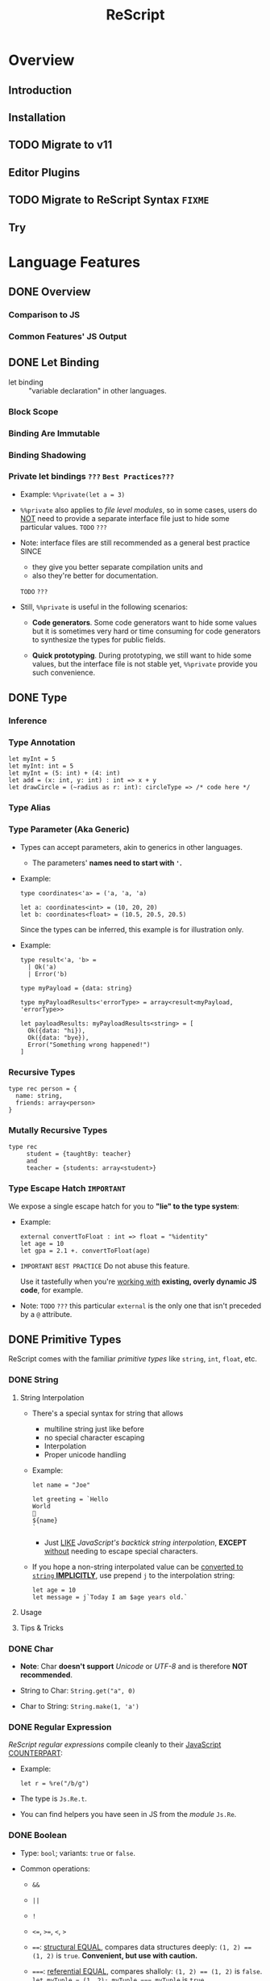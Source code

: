 #+TITLE: ReScript
#+VERSION: v9.1 - v11.0 TODO
#+STARTUP: overview
#+STARTUP: entitiespretty

* Overview
** Introduction
** Installation
** TODO Migrate to v11
** Editor Plugins
** TODO Migrate to ReScript Syntax =FIXME=
   # Migrate from BuckleScript/Reason

** Try

* Language Features
** DONE Overview
   CLOSED: [2022-11-05 Sat 19:34]
*** Comparison to JS
*** Common Features' JS Output

** DONE Let Binding
   CLOSED: [2022-11-05 Sat 19:43]
   - let binding :: "variable declaration" in other languages.

*** Block Scope
*** Binding Are Immutable
*** Binding Shadowing
*** Private let bindings =???= =Best Practices???=
    - Example: ~%%private(let a = 3)~

    - ~%%private~ also applies to /file level modules/,
      so in some cases, users do _NOT_ need to provide a separate interface file
      just to hide some particular values.
      =TODO= =???=

    - Note:
      interface files are still recommended as a general best practice
      SINCE
      * they give you better separate compilation units and
      * also they're better for documentation.
      =TODO= =???=


    - Still, ~%%private~ is useful in the following scenarios:
      * *Code generators*.
        Some code generators want to hide some values but it is sometimes very
        hard or time consuming for code generators to synthesize the types for
        public fields.

      * *Quick prototyping*.
        During prototyping, we still want to hide some values, but the interface
        file is not stable yet, ~%%private~ provide you such convenience.

** DONE Type
   CLOSED: [2022-11-05 Sat 20:01]
*** Inference
*** Type Annotation
    #+begin_src rescript
      let myInt = 5
      let myInt: int = 5
      let myInt = (5: int) + (4: int)
      let add = (x: int, y: int) : int => x + y
      let drawCircle = (~radius as r: int): circleType => /* code here */
    #+end_src

*** Type Alias
*** Type Parameter (Aka Generic)
    - Types can accept parameters, akin to generics in other languages.
      * The parameters' *names need to start with ~'~.*

    - Example:
      #+begin_src rescript
        type coordinates<'a> = ('a, 'a, 'a)

        let a: coordinates<int> = (10, 20, 20)
        let b: coordinates<float> = (10.5, 20.5, 20.5)
      #+end_src
      Since the types can be inferred, this example is for illustration only.

    - Example:
      #+begin_src rescript
        type result<'a, 'b> =
          | Ok('a)
          | Error('b)

        type myPayload = {data: string}

        type myPayloadResults<'errorType> = array<result<myPayload, 'errorType>>

        let payloadResults: myPayloadResults<string> = [
          Ok({data: "hi}),
          Ok({data: "bye}),
          Error("Something wrong happened!")
        ]
      #+end_src

*** Recursive Types
    #+begin_src rescript
      type rec person = {
        name: string,
        friends: array<person>
      }
    #+end_src

*** Mutally Recursive Types
    #+begin_src rescript
      type rec
           student = {taughtBy: teacher}
           and
           teacher = {students: array<student>}
    #+end_src

*** Type Escape Hatch =IMPORTANT=
    We expose a single escape hatch for you to *"lie" to the type system*:

    - Example:
      #+begin_src rescript
        external convertToFloat : int => float = "%identity"
        let age = 10
        let gpa = 2.1 +. convertToFloat(age)
      #+end_src

    - =IMPORTANT= =BEST PRACTICE=
      Do not abuse this feature.

      Use it tastefully when you're _working with_ *existing, overly dynamic JS
      code*, for example.

    - Note: =TODO= =???=
      this particular ~external~ is the only one that isn't preceded by a ~@~ attribute.

** DONE Primitive Types
   CLOSED: [2022-11-06 Sun 17:37]
   ReScript comes with the familiar /primitive types/ like ~string~, ~int~,
   ~float~, etc.

*** DONE String
    CLOSED: [2022-11-06 Sun 16:58]
**** String Interpolation
     - There's a special syntax for string that allows
       * multiline string just like before
       * no special character escaping
       * Interpolation
       * Proper unicode handling

     - Example:
       #+begin_src
         let name = "Joe"

         let greeting = `Hello
         World
         👋
         ${name}
         `
       #+end_src
       * Just _LIKE_ /JavaScript's backtick string interpolation/,
         *EXCEPT* _without_ needing to escape special characters.

     - If you hope a non-string interpolated value can be _converted to ~string~ *IMPLICITLY*,_
       use prepend ~j~ to the interpolation string:
       #+begin_src
         let age = 10
         let message = j`Today I am $age years old.`
       #+end_src

**** Usage
**** Tips & Tricks

*** DONE Char
    CLOSED: [2022-11-06 Sun 17:01]
    - *Note*:
      Char *doesn't support* /Unicode/ or /UTF-8/ and is therefore *NOT recommended*.

    - String to Char: ~String.get("a", 0)~

    - Char to String: ~String.make(1, 'a')~

*** DONE Regular Expression
    CLOSED: [2022-11-06 Sun 17:15]
    /ReScript regular expressions/ compile cleanly to their _JavaScript COUNTERPART_:

    - Example:
      #+begin_src
        let r = %re("/b/g")
      #+end_src

    - The type is ~Js.Re.t~.

    - You can find helpers you have seen in JS from the /module/ ~Js.Re~.

*** DONE Boolean
    CLOSED: [2022-11-06 Sun 17:27]
    - Type: ~bool~; variants: ~true~ or ~false~.

    - Common operations:
      * ~&&~

      * ~||~

      * ~!~

      * ~<=~, ~>=~, ~<~, ~>~

      * ~==~:
        _structural EQUAL_, compares data structures deeply: ~(1, 2) == (1, 2)~
        is ~true~. *Convenient, but use with caution.*

      * ~===~:
        _referential EQUAL_, compares shalloly: ~(1, 2) == (1, 2)~ is ~false~.
        ~let myTuple = (1, 2); myTuple === myTuple~ is ~true~.

      * ~!=~:
        _structural UNEQUAL_

      * ~!==~
      * _referential UNEQUAL_


    - ReScript's ~true~ / ~false~ compiles into a JavaScript ~true~ / ~false~.

*** DONE Integers - =IMPORTANT= =CAUTION=
    CLOSED: [2022-11-06 Sun 17:37]
    *32-bits, truncated when necessary.*

    - See ~Js.Int~ for helper functions.

    - *CAUTION*:
      Since /ReScript integers/ have a *much SMALLER range* than /JavaScript
      numbers/, data might get lost when dealing with large numbers.

      * It's much safer to bind the numbers as ~float~.

      * Be extra mindful of this
        WHEN _binding to /JavaScript Dates/ and their /epoch time/._
        =TODO= =???=

    - Properly insert underscores in the middle of /numeric literals/ can improve
      the readability.

*** DONE Floats
    CLOSED: [2022-11-06 Sun 17:32]
    - =from Jian= NOT like most of other languages.
      /Float/ requires other operators: +., -., *., /., etc.
      * Like 0.5 +. 0.6. See Js.Float for helper functions.

    - As with /integers/, you may use _underscores_ within /float literals/ to improve
      readability.

*** DONE Unit
    CLOSED: [2022-11-06 Sun 17:28]
    - The ~unit~ /type/ has a _SINGLE value_, ~()~.
      It compiles to JavaScript's ~undefined~.

    - It's a /dummy type/ used as a _placeholder_ in various places.
      =TODO= =???=

** DONE Tuple
   CLOSED: [2022-11-06 Sun 17:44]
   - JavaScript doesn't have /tuples/.

   - /Tuples/ are
     * immutable
     * ordered
     * fix-sized at creation time
     * heterogeneous

   - The form of tuple can also be used in type annottions:
     #+begin_src
       let ageAndName: (int, string) = (24, "Lil' ReScript")
     #+end_src

   - *Note*:
     there's NO tuple of size 1. You'd just use the value itself.

*** Usage
    - Use /pattern matching/ to access a specific element in a /tuple/.
      #+begin_src
        let (_, y, _) = my3dCoordinates
      #+end_src

*** Tips & Tricks
    - _Try to keep the usage of /tuple/ *LOCAL*._

    - For data structures that are _long-living_ and _passed around often_,
      prefer a /record/, which has /named fields/.

** DONE Record
   CLOSED: [2022-11-07 Mon 00:02]
   - /Records/ are like /JavaScript objects/ BUT:
     * are immutable by default
     * have fixed fields (not extensible)

*** Type Declaration
    A record needs a mandatory type declaration:
    #+begin_src
      type person = {
        age: int,
        name: string,
      }
    #+end_src

*** Creation
    - Simple example:
      #+begin_src
        let me = {
          age: 5,
          name: "Big ReScript"
        }
      #+end_src

    - Example:
      if the /type/ instead resides in another _file_ or /module/,
      #+begin_src
        // School.res
        type person = {age: int, name: string}
      #+end_src

      #+begin_src
        // Example.res

        let me: School.person = {age: 20, name: "Big ReScript"}
        /* or */
        let me2 = {School.age: 20, name: "Big ReScript"}
      #+end_src
      The first one, the one with _explicit type annotation_, is the preferred one.

*** Access
    Use the dot notation: ~let name = me.name~

*** Immutable Update
    Create new records from old records with the ~...~ /spread operator/:
    #+begin_src
      let meNextYear = {...me, age: me.age + 1}
    #+end_src

*** Mutable Update
    /Record fields/ can optionally be *mutable*, and /mutable fields/ can be
    efficiently updated in-place with ~=~:

    #+begin_src
      type person = {
        name: string,
        mutable age: int,
      }

      let baby = {name: "Baby ReScript", age: 5}
      baby.age = baby.age + 1 // `baby.age` is now 6.
    #+end_src

*** JavaScript Output
    /ReScript records/ compile to straightforward /JavaScript objects/.

*** Optional Record Fields
    /Optional record fields/ is introduced in v10, suffix the field name with ~?~:
    #+begin_src
      type person = {
        age: int,
        name?: string
      }
    #+end_src

**** Creation
     Use the ~person~ definition
     #+begin_src
       let me = {
         age: 5,
         name: "Big ReScript"
       }

       let friend = {
         age: 7
       }
     #+end_src

**** Immutable Update =FIXME= =level=
     Use the ~person~ definition
     #+begin_src
       let me = {
         age: 123,
         name: "Hello"
       }

       let withoutName = {
         ...me,
         name: "New Name"
       }
     #+end_src

     - If you want to _set_ the /field/ to an /optional value/,
       you *prefix* that value with ~?~:
       #+begin_src
         let me = {
           age: 123,
           name: "Hello"
         }

         let maybeName = Some("My Name")

         let withoutName = {
           ...me,
           name: ?maybeName
         }
       #+end_src

     - Unset an /optional field's value/ via ~?None~.

***** Pattern Matching on Optional Fields
      - When matching on the value directly, it's an option. Example:
        #+begin_src
          type person = {
            age: int,
            name?: string,
          }

          let me = {
            age: 123,
            name: "Hello",
          }

          let isRescript = switch me.name {
          | Some("ReScript") => true
          | Some(_) | None   => false
          }
        #+end_src

      - When matching on the field as part of the general record structure,
        it's treated as the underlying, non-optional value:
        #+begin_src
          let me = {
            age: 123,
            name: "Hello",
          }

          let isRescript = switch me {
          | {name: "ReScript"} => true
          | _                  => false
          }
        #+end_src

      - Check whether the field was set or not:
        #+begin_src
          let me = {
            age: 123,
            name: "Hello",
          }

          let nameWasSet = switch me {
          | {name: ?None}    => false
          | {name: ?Some(_)} => true
          }
        #+end_src

*** Tips & Tricks
**** Record Types Are Found By Field Name
     =from Jian= /Scala-like structure type/ is not supported!

     - A function will infer its parameter type, and the *closet* /record type/
       will be choosed:
       #+begin_src
         type person = {age: int, name: string}
         type monster = {age: int, hasTentacles: bool}

         let getAge = (entity) => entity.age
       #+end_src
       * ~entity~ in ~getAg~ is inferred as ~monster~, and ~getAge~ can't be applied
         on a ~person~ value -- this is a type error.

     - If you need a /Scala-like structure type/ capability, use /ReScript objects/,
       described [[https://rescript-lang.org/docs/manual/latest/object][here]].
       =TODO= =???=

**** Optional Fields in Records Can Be useful for Bindings - =REDO=

*** Design Decisions
    =RE-READ= =Find more discussion=
    =TODO= =???=

** DONE Object
   CLOSED: [2022-11-08 Tue 23:42]
   - ReScript objects are like records, *BUT*:
     * No type declaration needed.

     * Structural and more polymorphic, _UNLIKE_ /records/.

     * *Doesn't support* _updates_
       *UNLESS* _the /object/ comes from the JS side._

     * *Doesn't support* /pattern matching/.

   - Although /ReScript records/ compile to *CLEAN* /JavaScript objects/,
     /ReScript objects/ are a *BETTER* candidate for _emulating/binding_ to
     /JS objects/.

*** Type Declaration
    *Optional*, unlike for /records/.

    - Syntax:
      #+begin_src
        type person = {
          "age": int,
          "name": string
        }
      #+end_src
      This is VISUALLY SIMILAR to /record type's syntax/, with the field names
      *quoted*.

*** Creation
    #+begin_src
      let me = {
        "age": 5,
        "name": "Big ReScript"
      }
    #+end_src

    - *Note*: =IMPORTANT=
      _Unlike_ for /record/, a /object value/ does *NOT* try to find a
      *conforming* /type declaration/ with the matched field names.
      * If you really want a value match a /type declaration/, and let the /type
        checker /do more,
        you can add *EXPLICIT* /type annotation/ tells the ReScript to find a
        conforming /type declaration/.

*** Access
    #+begin_src
      let age = me["age"]
    #+end_src

*** Update
    *Disallowed unless* the /object/ is a binding that _comes from the JavaScript side._
    In that case, use ~=~:
    #+begin_src
      type student = {
        @set "age": int,
        @set "name": string,
      }

      @module("MyJSFile") external student1: student = "student1"

      student1["name"] = "Mary"
    #+end_src

*** Combine Types
    The spread syntax:
    #+begin_src
      type point2d = {
        "x": float,
        "y": float,
      }
      type point3d = {
        ...point2d,
        "z": float,
      }

      let myPoint: point3d = {
        "x": 1.0,
        "y": 2.0,
        "z": 3.0,
      }
    #+end_src

    - *NOTE*:
      This spread syntax *ONLY* works with /object types/, *NOT* /object values/!

*** Tips & Tricks
    Since /ReScript objects/ don't require /type declarations/, and since
    ReScript infers all the types for you,
    you get to _very *QUICKLY* and *EASILY* (and *DANGEROUSLY*) /bind/ to any
    JavaScript API._

    - Check the JS output tab:
      #+begin_src
        // The type of document is just some random type 'a
        // that we won't bother to specify
        @val external document: 'a = "document"

        // call a method
        document["addEventListener"]("mouseup", _event => {
          Js.log("clicked!")
        })

        // get a property
        let loc = document["location"]

        // set a property
        document["location"]["href"] = "rescript-lang.org"
      #+end_src

      #+begin_src js
        document.addEventListener("mouseup", function(_event) {
            console.log("clicked!");
        });
        var loc = document.location;
        document.location.href = "rescript-lang.org";
      #+end_src

    - The external feature and the usage of this trick are also documented in
      the [[https://rescript-lang.org/docs/manual/latest/external#tips--tricks][external]] section later.
      * It's an excellent way to start writing some ReScript code _without worrying_
        about whether /bindings/ to a particular library exists.
        =AGAIN, this is DANGEROUS, THOUGH USEFUL and FLEXIBLE=

** DONE Variant
   CLOSED: [2022-11-07 Mon 13:53]
   - Example:
     #+begin_src
       type myResponse =
         | Yes
         | No
         | PrettyMuch

       let areYouCrushingIt = Yes  // `areYouCrushingIt` is a value of type `myResponse`.
     #+end_src
     * Here ~myResponse~ is a /variant type/ with the cases ~Yes~, ~No~, and ~PrettyMuch~,
       which are called *"variant constructors"* (or *"variant tag"*).

   - *Note*:
     a /variant's constructor/ need to be capitalized.
     =FIXME= =remove =a=

*** Variant Needs an Explicit Definition
*** Constructor Arguments
    =FIXME=
    A /variant constructor/ can hold extra data separated by comma.
    #+begin_src
      type account =
        | None
        | Instagram(string)
        | Facebook(string, int)
    #+end_src

**** Labeled Variant Payloads (Inline Record)
     If a /variant/ payload has MULTIPLE fields,
     you can use a _record-like syntax_ to *label* them for better readability:
     #+begin_src
       type user =
         | Numbr(int)
         | Id({name: string, passowrd: string})

       let me = Id({name: "Joe", password: "123"})
     #+end_src

     - This is technically called an /"inline record"/, and
       *ONLY allowed* within a /variant constructor/.

     - This form is also allowed:
       #+begin_src
         type u = {name: string, password: string}
         type user =
           | Number(int)
           | Id(u)

         let me = Id({name: "Joe", password: "123"})
       #+end_src
       The output is _slightly uglier_ and *less performant* than the former.

**** Pattern Matching On Variant =TODO= =later=

*** JavaScript Output - =RE-READ=
    - A /variant value/ compiles to *3 possible JavaScript outputs* _depending on
      its /type declaration/:_
      * If the variant value is a constructor with *no payload*,
        it compiles to a number.

      * If it's a constructor *with a payload*,
        it compiles to an /object/ with the field *TAG* and the
        field *_0* for the first payload, *_1* for the second payload, etc.

      * An *EXCEPTION* to the above is a variant whose /type declaration/ contains
        only a single constructor with payload. In that case, the constructor
        compiles to an /object/ *without* the *TAG* field.

      * /Labeled variant payloads/ (the /inline record/ trick earlier) compile to an
        object with the *label names* _instead of_ _0, _1, etc. The /object/
        _might or might NOT_ have the *TAG* field as per previous rule.

    - Examples: =TODO=

*** Tips & Tricks
**** Variants Must Have Constructors
     ~type myType = int | string~ is *illegal*.

     - You'd have to give each branch a /constructor/:
       ~type myType = Int(int) | String(string)~

     - The former looks nice, but causes lots of trouble down the line.
       =TODO= =???=

**** Interop with JavaScript =TODO=
**** Variant Types Are Found By Field Name =TODO=
     Please refer to this /record/ section. /Variants/ are the same:
     a function can't accept an arbitrary constructor _shared by two DIFFERENT
     /variants/._

     =TODO=
     Again, such feature exists; it's called a /polymorphic variant/.
     We'll talk about this in the future =).

*** Design Decisions

** TODO Polymorphic Variant - =RE-Reading=
   /Polymorphic variants/ (or /poly variant/) are a _cousin_ of /variant/.
   With these differences:

   * They _start with_ a ~#~ and the /constructor name/ _does *NOT* need to be capitalized_.

   * They *don't require* an /explicit type definition/.
     The type is inferred from usage.

   * Values of different /poly variant types/ *can share* the /constructors/ they
     have *in common* (aka, /poly variants/ are _"structurally" typed_, as
     opposed to _"nominally" typed_).

   They're a convenient and useful alternative to regular /variants/,
   but *should NOT be abused*.

   =TODO= See the drawbacks at the end of this page.

*** Creation
*** Type Declaration
*** Constructor Arguments
**** Combine Types and Pattern Match

*** Structural Sharing
*** JavaScript Output
**** Bind to Functions
**** Bind to String Enums

*** Extra Constraints on Types
**** Closed ~[~
**** Lower Bound ~[>~
**** Upper Bound ~[<~

*** Coercion
*** Tips & Tricks
**** Variant vs Polymorphic Variant

** DONE Null, Undefined and Option - =IMPORTANT=
   CLOSED: [2022-11-08 Tue 14:42]
  ReScript itself does *NOT* have the notion of ~null~ or ~undefined~.

  - However,
    the *concept* of a potentially /nonexistent value/ is
    * still useful, and
    * safely exists
    in our language.

  - Use ~option~ to represent the _EXISTENCE and NONEXISTENCE of a value_:
    #+begin_src
      type option<'a> = None | Some('a)
    #+end_src

    =FIXME= ''a

  - *Note* =FIXME= =???= how -> here???
    how the ~option~ type is just a regular /variant/.

*** Example
    - *A pure ReScript program does _NOT_ have ~null~ errors.*

*** Interoperate with JavaScript ~undefined~ and ~null~
    ~let x = Some(5)~ will be compiled to JS ~var x = 5;~
    ~let x = None~ will be compiled to JS ~var x;~ (then here ~x~ has an ~undefined~ value).

**** Caveat 1
     - Scenario and Rationale: =TODO= =NOTE=

     - =FIXME= ~Caml_option.some~ -- can't see this ~Caml_option~ in any above code snippet.

     - Just remember the following rule:
       * *Never, EVER,* _pass_ a nested option value (e.g. ~Some(Some(Some(5)))~)
         _into the JS side_.

       * *Never, EVER,* _annotate_ a value _coming from JS_ AS ~option<'a>~.
         *Always give the /concrete, non-polymorphic type/.*

**** Caveat 2
     - _UNFORTUNATELY_,
       lots of times, your JavaScript value might be both null or undefined. In
       that case, you unfortunately can't type such value as e.g. option<int>,
       since our option type only checks for undefined and not null when dealing
       with a None.

     - *Solution*: More Sophisticated ~undefined~ & ~null~ interop
       =TODO= =???= =LEARN=
       To solve this, we provide access to more elaborate ~null~ and ~undefined~
       helpers through the ~Js.Nullable~ /module/.

       This somewhat works *like* an ~option~ /type/, *but is different from it*.

***** Examples
      - To create a /JS null/, use the value ~Js.Nullable.null~.

      - To create a /JS undefined/, use ~Js.Nullable.undefined~
        * you can naturally use ~None~ too, but that's not the point here;
          the ~Js.Nullable.*~ helpers *wouldn't work with it*.

      - From JS, in ReScript,
        If you're *RECEIVING*,
        for example, a /JS string/ that can be ~null~ and ~undefined~, type it
        as:
        #+begin_src
          @module("MyConstant") external myId: Js.Nullable.t<string> = "myId"
        #+end_src

      - From ReScript to JS,
        To *CREATE* such a /nullable string/ from our side
        (presumably to *PASS* it to the JS side, for interop purpose), do:
        #+begin_src
          @module("MyIdValidator") external validate: Js.Nullable.t<string> => bool = "validate"
          let personId: Js.Nullable.t<string> = Js.Nullable.return("abc123")

          let result = validate(personId)
        #+end_src
        The ~return~ part "wraps" a string into a /nullable string/, to make the type
        system understand and track the fact that,
        _as you pass this value around, it's not just a string, but a string that
        can be ~null~ or ~undefined~._

***** Convert to/from ~option~
      - ~Js.Nullable.fromOption~ converts from a ~option~ to ~Js.Nullable.t~.

      - ~Js.Nullable.toOption~ does the opposite.

** DONE Array & List
   CLOSED: [2022-11-05 Sat 20:26]
*** Array
    - Example:
      #+begin_src rescript
        let myArray = ["hello", "world", "how are you"]
      #+end_src

    - ReScript /arrays/ work the same way as JavaScript arrays:
      they can be
      * randomly accessed, ~myArray[0]~
      * dynamically resized, ~let pushedValue = Js.Array2.push(myArray, "bye")~
      * updated, ~myArray[0] = "hey"~
      * etc.

**** Usage
     - See the [[https://rescript-lang.org/docs/manual/latest/api/js/array][Js.Array]] API

*** List
**** Usage
***** Immutable Prepend
      #+begin_src
        let myList = list{1, 2, 3}
        let anottherList = list{0, ...myList}
      #+end_src

      - *Note*:
        Since /multiple spread/ for a list, e.g. ~list{a, ...b, ...c}~ (a
        *imaginary* operation), could be an accidental linear operation *O(b)*,
        *ReScript doesn't support it!*

        * If you really want to concatenate lists, you can explicitly use ~List.concat~,
          but we highly discourage it.

***** Access
      ~switch~ is usually used to access list items.

** DONE Function
   CLOSED: [2022-11-08 Tue 01:16]
   _Cheat sheet for the full function syntax at the end._

*** Labeled Arguments
    #+begin_src
      let addCoordinates = (~x, ~y) => {
        // use x and y here, no prefix ~ required
      }

      // The order is not significant if we use labeled arguments
      addCoordinates(~x = 5, ~y = 6)
      aDdCoordinates(~y = 6, ~x = 5)
    #+end_src

    - As a matter of fact, ~(~x)~ is just a _shorthand_ for ~(~x as x)~.
      * Of course, if you write the ~as~ syntax explicitly,
        the label and the actual parameter name *can be different*!
        #+begin_src
          let drawCircle = (~radius as r, ~color as c) => {
            setColor(c)
            startAt(r, r)
            // ...
          }

          drawCircle(~radius = 10, ~color = "red")
        #+end_src

*** Optional Labeled Arguments
    /Labeled function arguments/ can be made _optional_ during DECLARATION.
    You can then _omit_ them when CALLING the function.

    - Example:
      #+begin_src
        // radius can be omitted
        let drawCircle = (~color, ~radius=?, ()) => {
          setColor(color)
          switch radius {
          | None     => startAt(1, 1)
          | Some(r_) => startAt(r_, r_)
          }
        }
      #+end_src
      When given in this syntax, ~radius~ is wrapped in _the standard library's ~option~
      type,_
      * _DEFAULTING to ~None~._
      * If provided, it'll be wrapped with a ~Some~.

      So ~radius~'s type value is ~None | Some(int)~ here.

    - More on ~option~ type here.
      =TODO= =???= Null, Undefined and Option

    - *Note*:
      for the sake of the /type system/,
      WHENEVER you have an /optional argument/,
      you *need to ensure* that
      1. there's also at least one /positional argument/ (aka /non-labeled/,
         /non-optional/ argument) after it.
      2. If there's *none*, provide a dummy ~unit~ (aka ~()~) argument.

**** Signatures and Type Annotations
     - Functions with /optional labeled arguments/ can be *confusing*
       when it comes to /signature/ and /type annotations/.

       * Indeed, the /type/ of an /optional labeled argument/ *looks different*
         DEPENDING ON
         + whether you're _calling the function_,
           a _raw value_ is
           - either passed in (~int~, for example), or
           - left off entirely.

         + or working _inside the /function body/._
           the parameter is always there, but its value is an /option/ (~option<int>~).

         This means that the /type signature/ is *different*,
         _DEPENDING ON_
         whether you're writing out the /function type/, or the /parameter type/ annotation.
         The first being a _raw value_, and the second being an /option/.

     - =IMPORTANT= =GOOD EXAMPLE for Illustration The Above Paragraph=
       If we get back to our previous example and both add a /signature/ and /type
       annotations/ to its argument, we get this:
       #+begin_src
         let drawCircle: (~color: color, ~radius: int = ?, unit) => unit =
           (~color: color, ~radius: option<int> = ?, ()) => {
             setColor(color)
             switch radius {
             | None     => startAt(1, 1)
             | Some(r_) => startAt(r_, r_)
             }
           }
       #+end_src
       1. The _first line_ is the /function's signature/,
          we would define it like that in an /interface file (see =TODO= _Signatures_)/.
          * The /function's signature/ describes the /types/ that the outside world
            interacts with, hence the type ~int~ for ~radius~ because it indeed
            EXPECTS an ~int~ when called.

       2. In the _second line_,
          we annotate the arguments to _help us remember_ the /types/ of the arguments
          WHEN we use them *INSIDE* the _function's body_,
          * here indeed ~radius~ will be an ~option<int>~ *INSIDE* the function.

       3. So if you happen to struggle when writing the /signature of a function/ with
          /optional labeled arguments/, try to remember this!

**** Explicitly Passed Optional
     Sometimes, you might want to forward a value to a function without knowing
     whether the value is ~None~ or ~Some(a)~.

     - Naively, you'd do:
       #+begin_src
         let result =
           switch payloadRadius {
           | None    => drawCircle(~color, ())
           | Some(r) => drawCircle(~color, ~radius = r, ())
           }
       #+end_src

     - A shortcut:
       ~let result = drawCircle(~color, ~radius = ?payloadRadius, ())~

**** Optional with Default Value
     /Optional labeled arguments/ can also be provided a *default value*.
     In this case, they are *NOT* wrapped in an /option type/.
     #+begin_src
       let drawCircle = (~radius = 1, ~color, ()) => {
         setColorr(color)
         startAt(radius, radius)
       }
     #+end_src

*** Recursive Functions
    - ReScript support /tail recursion optimization/ when compiling it.
      * Compile it into a fast JavaScript loop.

**** Mutually Recursive Functions
     Recursive functions chained with ~and~:
     #+begin_src
       let rec
         callSecond = () => callFirst()
       and
         callFirst = () => callSecond()
     #+end_src

*** Uncurried Function
    - ReScript's functions are curried *by default*, which is one of the few
      _performance penalties_ *we pay in the _compiled JS output_.*
      * =IMPORTANT= =LEARN MORE=
        The compiler does a best-effort job at removing those currying whenever
        possible.

        + However,
          in certain edge cases, you might want _GUARANTEED /uncurrying/._
          In those cases, put a dot in the /function's parameter list/:
          #+begin_src
            let add = (. x, y) => x + y
            add(. 1, 2)
          #+end_src

    - *Note*:
      *BOTH* the /declaration site/ and the /call site/ need to have the
      /uncurry annotation/.

      That's part of the _guarantee/requirement_.

    - This feature seems trivial,
      but is _actually one of our *MOST important features*,_ as a primarily
      functional language.

      * =IMPORTANT=
        We *ENCOURAGE* you to use it
        if you'd like to REMOVE any mention of ~Curry~ runtime in the _JS
        output_.

*** Async/Await (from v10.1)
    Just _as in JS,_
    an /async function/ can be declared by adding ~async~ before the definition, and
    ~await~ can be used *in the body of such functions.*

    - Example:
      #+begin_src
        let getUserName = async (userId) => userId

        let greetUser = async (userId) => {
          let name = await getUserName(userId)
          "Hello " ++ name ++ "!"
        }
      #+end_src

      The output looks like idiomatic JS:

      #+begin_src javascript
        async function greetUser(userId) {
            var name = await getUserName(userId);
            return "Hello " + name + "!";
        }
      #+end_src

      * The /return type/ of ~getUser~ is inferred to be ~promise<string>~.
        Similarly, ~await getUserName(userId)~ returns a ~string~ when the
        function returns ~promise<string>~.

        + Using ~await~ _OUTSIDE_ of an /async function/ (including in a non-async
          callback to an /async function/) is an *ERROR*.

**** Ergonomic error handling
     - /Error handling/ is done by
       * simply using ~try~ / ~catch~, or
       * a ~switch~ with an /exception case/,
       just as in functions that are not ~async~.

     - _BOTH_ /JS exceptions/ and /exceptions defined in ReScript/
       *can be CAUGHT*.

       * The compiler takes care of packaging /JS exceptions/ into the
         builtin ~JsError~ /exception/:

     - Example:
       #+begin_src
         exception SomeReScriptException

         let somethingThatMightThrow = async () => raise(SomeReScriptException)

         let someAsyncFn = async () => {
           switch await somethingThatMightThrow() {
           | data                            => Some(data)
           | exception JsError(_)            => None
           | exception SomeReScriptException => None
           }
         }
       #+end_src

*** The ~ignore()~ Function
    Occasionally you may want to _IGNORE the /return value/ of a function._

    - ReScript provides an ~ignore()~ function that discards the value of its
      argument and returns ~()~:
      #+begin_src
        mySideEffect() -> Promise.catch(handleError) -> ignore
        Js.Global.setTimeout(myFunc, 1000) -> ignore
      #+end_src
      =TODO= =???=
      =from Jian= I need to learn ~Promise~
      =TODO= =???=
      =TODO= =???=
      =TODO= =???=
      =TODO= =???=
      =TODO= =???=

*** Tips & Tricks
    Cheat sheet for the function syntaxes:

**** Declaration
***** With Type Annotation

**** Application
***** With Type Annotation

**** Standalone Type Signature
***** In Interface Files
      To annotate a function from the /implementation file/ (=.res=) in your
      /interface file/ (=.resi=):
      #+begin_src
        let add: (int, int) => int
      #+end_src

      - Don't confuse ~let add: myType~ with ~type add = myType~.
        * When used in =.resi= /interface files/,
          the former *exports* the binding ~add~
          while *annotating* it as type ~myType~.

        * The latter
          exports the type ~add~, whose value is the type ~myType~.

** DONE If-Else & Loops
   CLOSED: [2022-11-07 Mon 18:32]
*** If-Else & Ternary
    ReScript supports:
    - ~if~, ~else~
    - ternary expression ~a ? b : c~ (*we encourage you to prefer _if-else_ WHEN POSSIBLE*)
    - ~for~
    - ~while~

*** For Loops
    #+begin_src
      for x in 1 to 3 {
        Js.log(x)
      }

      for x in 3 downto 1 {
        Js.log(x)
      }
    #+end_src

*** While Loops
    #+begin_src
      while testCondition {
        // body here
      }
    #+end_src

**** Tips & Tricks
     - In ReScript: =IMPORTANT=
       * *NO* loop-breaking ~break~ keyword
       * *NO* early return from functions

     - However, we can break out of a while loop easily through using a /mutable binding/:
       #+begin_src
         let break = ref(false)

         while !break.contents {
           if Js.Math.random() > 0.3 {
             break := true
           } else {
             Js.log("Still running")
           }
         }
       #+end_src

** DONE Pipe - =TODO=
   CLOSED: [2022-11-06 Sun 16:48]
   - Example:
     #+begin_src
       validateAge(getAge(parseData(person)))
     #+end_src

     is equivalent to

     #+begin_src
       person
         -> parseData
         -> getAge
         -> validateAge
     #+end_src

   - *CAUTION*
     #+begin_src
       a(one, two, three)
     #+end_src

     is equivalent to

     #+begin_src
       one -> a(two, three)
     #+end_src

   - /Pipe/ also works with /labeled arguments/.

**** This works when the function takes more than one argument too.
     - *CAUTION*
       #+begin_src
         a(one, two, three)
       #+end_src

       is equivalent to

       #+begin_src
         one -> a(two, three)
       #+end_src

     - /Pipe/ also works with /labeled arguments/.

*** DONE Tips & Tricks
    CLOSED: [2022-11-06 Sun 16:40]
    =IMPORTANT=
    *Do not abuse pipes*; they're a means to an end.
    - Inexperienced engineers sometimes shape a library's API to take advantage of the pipe.
      This is backwards.

*** TODO JS Method Chaining - =TODO= _After reading "Bind to JS Function"_
*** DONE Pipe Into Variants
    CLOSED: [2022-11-06 Sun 16:40]
    #+begin_src
      let result = name -> preprocess -> Some
    #+end_src

    - *NOTE*:
      using a /variant constructor/ as a /function/ would *NOT work anywhere
      else* beside here.

*** DONE Pipe Placeholders
    CLOSED: [2022-11-06 Sun 16:48]
    You can use an underscore to tell ReScript that you want to fill in an
    argument of a function later. These two have *equivalent* meaning:
    #+begin_src
      let addTo7 = (x) => add3(3, x, 4)
      let addTo7 = add3(3, _, 4)
    #+end_src

    - This is especially useful
      IF you _don't_ want to pipe the value into the _first position_.
      * Example:
        Assume there is a function ~namePerson~, which takes a ~person~ then a
        ~name~ argument.
        #+begin_src
          makePerson(~age = 47, ())
            -> namePerson("Jane")


          getName(input)
            -> namePerson(personDetails, _)
        #+end_src

    - It also works for named arguments:
      #+begin_src
        getName(input)
          -> namePerson(~person = personDetails, ~name = _)
      #+end_src

*** DONE Triangle Pipe (Deprecated)
    CLOSED: [2022-11-06 Sun 16:48]
    |> is deprecated!

    - =from Jian=
      |> is different from ->

    - Unlike -> pipe, the |> pipe puts the subject as the *last (NOT first) argument* of th function.
      * ~a |> f(b)~ turns into ~f(b, a)~

    - For a more thorough discussion on the rationale and difference between the
      two operators, please refer to the [[https://www.javierchavarri.com/data-first-and-data-last-a-comparison/][Data-first and Data-last comparison by Javier Chávarri.]]
      =TODO= =???=

** DONE Pattern Matching / Destructuring
   CLOSED: [2022-11-08 Tue 15:18]
  ReScript's pattern matching:
  - Destructuring.
  - ~switch~ based on shape of data.
  - Exhaustiveness check.

*** Destructuring
    - Common usage in assignment

    - For /record/:
      #+begin_src
        type student = {name: string, age: int}
        let student1 = {name: "John", age: 10}
        let {name} = student1 // "John" assigned to `name`
      #+end_src

    - Anywhere you'd usually put a /binding/:
      #+begin_src
        type result =
          | Success(string)

        let displayMessage = (Success(m)) => {
          // we've directly extracted the success message
          // string by destructuring the parameter
          Js.log(m)
        }

        displayMessage(Success("You did it!"))
      #+end_src

    - Rename:
      ~let {name: n} = student1~
      will bind the ~student1.name~ value to ~n~.

*** ~switch~ Based on Shape of Data
**** Complex Examples
**** Fall-Through Patterns
     #+begin_src
       let myStatus = Vacations(10)

       switch myStatus {
       | Vacations(days)
       | Sabbatical(days) => Js.log(`Come back in ${Js.Int.toString(days)} days!`)
       | Sick
       | Present => Js.log("Hey! How are you?")
       }
     #+end_src

**** Ignore Part of a Value
     - *Do not* abuse a top-level catch-all condition.
       Instead, prefer writing out all the cases

**** If Clause
**** Match on Exceptions
     If the function *throws an exception* (covered later), you can also match
     on that, _in addition to_ the function's normally returned values.
     #+begin_src
       switch List.find(i => i === theItem, myItem) {
       | item                => Js.log(item)
       | exception Not_found => Js.log("No such item found!")
       }
     #+end_src

**** Match on Array
**** Match on List
**** Small Pitfall
     The pattern (or part of pattern) can be literal (i.e. concrete values),
     *but not /let binding/ names.*

*** Exhaustiveness Check
*** Conclusion & Tips & Tricks
    - Advice:
      * Avoid using the wildcard ~_~ unnecessarily
      * Use the ~if~ clause (=from Jian= guard) sparingly.
      * Flatten your pattern-match whenever you can.
        #+begin_src
          let optionBoolToBool = opt => {
            if opt == None {
              false
            } else if opt === Some(true) {
              true
            } else {
              false
            }
          }
        #+end_src

        can be better:
        #+begin_src
          let optionBoolToBool = opt => {
            switch opt {
            | None    => false
            | Some(a) => a ? true : false
            }
          }
        #+end_src

        can be improved further:
        #+begin_src
          let optionBoolToBool = opt => {
            switch opt {
            | None        => false
            | Some(true)  => true
            | Some(false) => false
            }
          }
        #+end_src

        and further:
        #+begin_src
          let optionBoolToBool = opt => {
            switch opt {
            | Some(true) => true
            | _          => false
            }
          }
        #+end_src

        + The last one is much more concise,
          *but* kills the exhaustiveness check; refrain from using that. This is the best:
          #+begin_src
            let optionBoolToBool = opt => {
              switch opt {
              | Some(trueOrFalse) => trueOrFalse
              | None              => false
              }
            }
          #+end_src

    - Comparing with ~if~ / ~else~ branches,
      /pattern matchin/g is more concise and [[https://rescript-lang.org/docs/manual/latest/variant#design-decisions][performant]] too.
      =TODO= =???=

** DONE Mutation
   CLOSED: [2022-11-08 Tue 15:23]
   ReScript has great traditional imperative & mutative programming capabilities.

   You should use these features _sparingly_,
   but *SOMETIMES* they allow your code to be *more performant* and written in a
   more familiar pattern.

*** Mutate Let-binding
    #+begin_src
      let myValue = ref(5)
    #+end_src

*** Usage
    - Access the actual value:
      ~let five = myValue.contents~

    - Assignment:
      ~myValue.contents = 6~

      * Syntax sugar:
        ~myValue := 6~

*** Tip & Tricks
    - *Note*:
      you might see in the JS output tabs above that ref *allocates* an
      /object/.

      + *Worry not;*
        /local, non-exported refs allocations/ are *optimized away*.

** TODO JSX
*** Capiitalized Tag
*** Uncapiitalized Tag
*** Fragment
**** Children
***** Children Spread

**** Usage

*** Departures From JS JSX
**** Punning

*** Tips & Tricks
*** Design Decisions

** DONE Exception
   CLOSED: [2022-11-08 Tue 21:21]
   /Exceptions/ are just a special kind of /variant/, thrown in *exceptional* cases
   _(don't abuse them!)_.

*** Usage
    - Illustration example:
      #+begin_src
        let getItem = (items) =>
          if callSomeFunctionThatThrows() {
            // return the found item here
            1
          } else {
            raise(Not_found)
          }

        let result =
          try {
            getItem([1, 2, 3])
          } catch {
          | Not_found => 0 // Default value if getItem throws
          }
      #+end_src
      * This is just for illustration.
        Use ~option<int>~ in the real world code.

      * Directly match /exceptions/ also work:
        #+begin_src
          switch List.find(i => i === theItem, myItems) {
          | item                => Js.log(item)
          | exception Not_found => Js.log("No such item found!")
          }
        #+end_src

    - Make your own /exceptions/:
      #+begin_src
        exception InputClosed(string)
        // later on
        raise(InputClosed("The stream has closed!"))
      #+end_src

*** Catching JS Exceptions
    - To *distinguish* between /JavaScript exceptions/ and /ReScript exceptions/,
      /ReScript namespaces JS exceptions/ under the ~Js.Exn.Error(payload)~
      /variant/.

    - To catch an exception thrown from the JS side:
      #+begin_src
        try {
          someJSFunctionThatThrows()
        } catch {
        | Js.Exn.Error(obj) =>
          switch Js.Exn.message(obj) {
          | Some(m) => Js.log("Caught a JS exception! Message: " ++ m)
          | None    => ()
          }
        }
      #+end_src
      * The ~obj~ here is of /type/ ~Js.Exn.t~, _INTENTIONALLY OPAQUE to disallow
        illegal operations._
        + To operate on ~Js.Exn.t~ values, do like the code above by using the
          standard library's ~Js.Exn~ /module/'s helpers.

*** Raise a JS Exception
    - ~raise(MyException)~ raises a /ReScript exception/.

    - To raise a /JavaScript exception/ (whatever your purpose is), use
      ~Js.Exn.raiseError~:
      #+begin_src
        let myTest = () => {
          Js.Exn.raiseError("Hello!")
        }
      #+end_src

      Catch it from JS side:
      #+begin_src js
        try {
          myTest()
        } catch (e) {
          console.log(e.message) // "Hello!"
        }
      #+end_src

*** Catch ReScript Exceptions from JS
    The previous section is *less useful* than you think; to let your _JS code_
    work with your _exception-throwing ReScript code_, the latter doesn't
    actually need to throw a /JS exception/.

    - /ReScript exceptions/ can be used by _JS code_!
      #+begin_src
        exception BadArgument({myMessage: string})

        let myTest = () => {
          raise(BadArgument({myMessage: "Oops!"}))
        }
      #+end_src

      Then, in your JS:
      #+begin_src js
        // after importing `myTest` ...
        try {
            myTest()
        } catch (e) {
            console.log(e.myMessage) // "Oops!"
            console.log(e.Error.stack) // the stack trace
        }
      #+end_src
      * *Note*:
        ~RE_EXN_ID~ is an /INTERNAL field/ for bookkeeping purposes.
        *Don't* use it on the _JS side_.

    - The above ~BadArgument~ exception takes an /inline record type/.
      We special-case compile the /exception/ as ~{RE_EXN_ID, myMessage, Error}~
      for good ergonomics.
      =TODO= =RECALL THE COMPILATION TO JS RULES=

      * If the /exception/ instead took /ordinary positional arguments/,
        I like the standard library's ~Invalid_argument("Oops!")~, which takes a
        _SINGLE argument_, the argument is compiled to JS as the field ~_1~ instead.
        A second /positional argument/ would compile to ~_2~, etc.

*** Tips & Tricks
    In many scenarios, You use ~option<item>~ instead of /exceptions/.

**** Catch Both ReScript and JS Exceptions in the Same ~catch~ Clause
     #+begin_src
       try {
         someOtherJSFunctionThatThrows()
       } catch {
       | Not_found           => ... // catch a ReScript exception
       | Invalid_argument(_) => ... // catch a second ReScript exception
       | Js.Exn.Error(obj)   => ... // catch the JS exception
       }
     #+end_src

     This technically works,
     BUT _hopefully you don't ever have to work with such code..._

** DONE Lazy Value
   CLOSED: [2022-11-08 Tue 21:48]
   If you have some _expensive computations_ you'd like to *defer and cache*
   subsequently, you can wrap it with ~lazy~:
   #+begin_src
     // Read the directory, only once
     let expensiveFilesRead = lazy({
       Js.log("Reading dir")
       Node.Fs.raddirSync("./pages")
     })
   #+end_src

   - *Note*:
     a /lazy value/ is *NOT* a [[https://rescript-lang.org/docs/manual/latest/shared-data-types][shared data type]].
     *Don't* rely on its _runtime representation_ in your JavaScript code.

*** Execute The Lazy Computation
    - [1]
      To actually run the _lazy value's computation_, use ~Lazy.force~ from the
      _globally available_ ~Lazy~ /module/:
      #+begin_src
        // First call. The computation happens
        Js.log(Lazy.force(expensiveFilesRead)) // logs "Reading dir" and the directory content

        // Second call. Will just return the already calculated result
        Js.log(Lazy.force(expensiveFilesRead)) // logs the directory content
      #+end_src
      1. The first time ~Lazy.force~ is called, the _expensive computation_ happens
         and the result is *cached*.

      2. The second time, the /cached value/ is directly used.

    - _You *CAN'T re-trigger* the computation after the first force call_.
      * =IMPORTANT=
        Make sure you _ONLY_ use a /lazy value/ with computations whose results
        *DON'T change* (e.g. an expensive server request whose response is always
        the same).

    - [2]
      Instead of using ~Lazy.force~, you can also use /pattern matching/ to trigger
      the computation:
      #+begin_src
        switch expensiveFilesRead {
        | lazy(result) => Js.log(result)
        }
      #+end_src

    - [3]
      Since /pattern matching/ also works on a ~let~ binding, you can also do:
      #+begin_src
        let lazy(result) = expensiveFilesRead
        Js.log(result)
      #+end_src

*** Exception Handling
    #+begin_src
      let result = try {
        Lazy.force(expensiveFilesRead)
      } catch {
      | Not_found => [] // empty array of files
      }
    #+end_src
    Though you _should probably handle the /exception/ *inside* the lazy
    computation itself._

** TODO Promises
*** promise type
*** Promise
*** =Js.Promise= module (legacy - do not use)

** TODO Async / Await
*** How it looks
*** Basics
*** Types and async functions
*** Error handling
*** Piping await calls
*** Pattern matching on await calls
*** await multiple promises
*** JS Interop with async functions

** TODO Tagged templates =NEW=
** DONE Module
   CLOSED: [2022-11-12 Sat 00:27]
*** Basics
    *Modules are like mini files!*

    - /Modules/ can contain
      * type definitions,
      * ~let~ bindings,
      * nested modules,
      * etc.

**** Creation
     - Use ~module~ keyword.

     - The /module name/ MUST START WITH a *capital letter*.

     - Example:
       #+begin_src
         module School = {
           type profession = Teacher | Director

           let person1 = Teacher
           let getProfession = (person) =>
             switch person {
             | Teacher  => "A teacher"
             | Director => "A director"
             }
         }
       #+end_src

     - A /module/'s contents can be accessed much like a /record's/, using ~.~.
       * This demonstrates /modules'/ utility for /namespaceing/.

     - Example:
       #+begin_src
         let anotherPerson: School.profession = School.Teacher
         Js.log(School.getProfession(anotherPerson)) /* "A teacher" */
       #+end_src

     - /Nested modules/ work too.

**** ~open~ ing a module
     #+begin_src
       let p = School.getProfession(School.person1)
     #+end_src

     Can be written as
     #+begin_src
       open School
       let p = getProfession(person1)
     #+end_src

     - *Use ~open~ this _SPARINGLY_, it's convenient,
       BUT makes it hard to know where some values come from.*
       * You should usually use ~open~ in a /local scope/:
         #+begin_src
           let p = {
             open School
             getProfession(person1)
           }
         #+end_src

**** Use ~open!~ to ignore shadow warnings
     *Note*:
     Same as with ~open~, don't overuse ~open!~ statements if not necessary.
     Use /(sub)modules/ to prevent shadowing issues.

**** Destructuring modules - Since 9.0.2
     DESTRUCTURE a /module/'s _functions_ and _values_ (*NO* /types/) into
     separate /let bindings/:
     #+begin_src
       module User = {
         let user1 = "Anna"
         let user2 = "Franz"
       }

       // Destructure by name
       let {user1, user2} = module(User)

       // Destructure with different alias
       let {user1: anna, user2: franz} = module(User)
     #+end_src

**** Extending modules
     Using ~include~ in a /module/ statically
     *"spreads" _a /module/'s content_ into a new one,*
     thus often fulfill the role of /"inheritance"/ or /"mixin"/.

     - *NOTE*:
       This is equivalent to a compiler-level copy paste.

     - ~include~ is =Heavily Discouraged=, and it is the last resort!
       #+begin_src
         module BaseComponent = {
           let defaultGreeting = "Hello"
           let getAudience = (~excited) => excited ? "world!" : "world"
         }

         module ActualComponent = {
           /* the content is copied over */
           include BaseComponent
           /* overrides BaseComponent.defaultGreeting */
           let defaultGreeting = "Hey"
           let render = () => defaultGreeting ++ " " ++ getAudience(~excited = true)
         }
       #+end_src

     - *NOTE*:
       ~open~ and ~include~ are very differnt!
       * ~open~ brings a module's content into your current scope.

       * ~include~
         1. *copied over* the definition of a module statically,
         2. then also do an ~open~.

**** Every =.res= file is a module
     EVERY _ReScript file_ is itself *compiled to* a /module/ of the *SAME* name
     _AS the FILE NAME, CAPITALIZED_.

     - The file =React.res= implicitly forms a /module/ ~React~,
       which can be seen by other source files.

     - *NOTE*:
       /ReScript file names/ should, BY CONVENTION, be *capitalized* so that their
       casing matches their /module name/.
       * _UNCAPITALIZED file names_ are *NOT invalid*,
         BUT will be *implicitly transformed into* a _CAPITALIZED module name_.
         I.e.
         =file.res= will be compiled into the /module/ ~File~.

       * To simplify and minimize the disconnect here,
         the *CONVENTION* is therefore to _CAPITALIZE file names._

*** Signatures
    - Signature :: module's type
      - It can be written explicitly.

    - If a /module/ is LIKE _a =.res= (implementation) file_,
      then a /module's signature/ is LIKE _a =.resi= (interface) file_.

**** Creation
     - To create a /signature/, use the ~module type~ _keyword_.
       * The /signature name/ *MUST _start with_ a capital letter.*

       * Whatever you could place in a =.resi= file,
         you may place inside a /signature definition/'s ~{}~ block.

     - Example:
       #+begin_src
         /* Picking up previous section's example */
         module type EstablishmentType = {
           type profession
           let getProfession: profession => string
         }
       #+end_src
       * Declare a /type/ named ~profession~.

       * Must include a /function/ that takes in a value of the ~type ~profession~
         and returns a ~string~.

     - A /signature/ defines the _list of requirements that a /module/ MUST satisfy_
       in order for that /module/ to match the /signature/.

       * Those requirements are of the form:
         + ~let x: int~ requires a /let binding/ named ~x~, of type ~int~.

         + ~type t = someType~ requires a /type field/ ~t~ to be equal to ~someType~.

         + ~type t~ requires a /type field/ ~t~,
           BUT *WITHOUT* imposing any requirements on the actual, /CONCRETE type/
           of ~t~.

           - We'd use ~t~ in other entries in the /signature/ to describe relationships,
             e.g. ~let makePair: t => (t, t)~, but we cannot make any assumption for ~t~.
             =TODO= =IMPORTANT=
             *This gives us great, enforced abstraction abilities.*

     - *Note*:
       /Modules/ of the /type/ ~EstablishmentType~ *can contain more* /fields/
       than the /signature/ declares,
       * This effectively makes the ~person1~ field an enforced _implementation detail_!
         =IMPORTANT=
         *Outsiders can't access it*, since it's not present in the /signature/;
         the /signature/ *constrained* what others can access.

     - The /type/ ~EstablishmentType.profession~ is *abstract*:
       * it's saying "I don't care what the _actual type_ is,
         BUT it's used as input to ~getProfession~".

         This is useful to fit many /modules/ under the same /interface/:
         #+begin_src
           module Company: EstablishmentType = {
             type profession = CEO | Designer | Engineer | ...

             let getProfession = (person) => ...
             let person1 = ...
             let person2 = ...
           }
         #+end_src

       * It's also useful to *hide* the _underlying type_ as an _implementation detail_
         others can't rely on.
         + If you ask what the /type/ of ~Company.profession~ is,
           instead of exposing the /variant/, it'll only tell you "it's ~Company.profession~".

**** Extending module signatures
     *Heavily discouraged*

     - Like extending modules, use ~inlcude~

     - Example:
       #+begin_src
         module type BaseComponent = {
           let defaultGreeting: string
           let getAudience: (~excited: bool) => string
         }

         module type ActualComponent = {
           /* the BaseComponent signature is copied over */
           include BaseComponent
           let render: unit => string
         }
       #+end_src

     - If you do *NOT* have a _defined_ /module type/,
       you can extract it from an actual module using
       ~include (module type of ActualModuleName)~.
       * For example,
         we can extend the ~List~ /module/ from the standard library, which does
         not define a /module/ type.
         #+begin_src
           module type MyList = {
             include (module type of List)
             let myListFun: list<'a> => list<'a>
           }
         #+end_src

**** Every =.resi= file is a signature
     - Similar to how a =React.res= file implicitly defines a /module/ ~React~,
       a file =React.resi= implicitly defines a /signature/ for ~React~.

     - If =React.resi= isn't provided,
       the /signature/ of =React.res= defaults to _exposing ALL_ the fields of
       the /module/.

     - Because they don't contain implementation files,
       =.resi= files are used in the ecosystem to also _DOCUMENT the public API_
       of their corresponding /modules/.

     - Example:
       #+begin_src
         /* file React.res (implementation. Compiles to module React */
         type state = int
         let render = (str) => str
       #+end_src

       #+begin_src
         /* file React.resi (interface. Compiles to the signature of React.res */
         type state = int
         let render: string => string
       #+end_src

*** Module Functions (functors)
    /Modules/ can be passed to _"functions"_! It would be the equivalent of
    passing a file as a first-class item.

    - /Modules/ are at a different "layer" of the language than other common concepts,
      so we *can't* _pass them to /regular functions/._
        Instead, we pass them to _special functions_ called /functors/.

    - The syntax for _defining and using_ /functors/ is very _MUCH LIKE_ the
      syntax for defining and using regular functions.
      * The primary differences are:
        + /Functors/ use the ~module~ keyword instead of ~let~.
        + /Functors/ *take* /modules/ as arguments and *return* a /module/.
        + /Functors/ *require* _annotating_ arguments.
        + /Functors/ *must start with* a _capital letter_ (just like modules/signatures).

    - Here's an example ~MakeSet~ /functor/, that takes in a ~module type Comparable~
      and returns a new set that can contain such comparable items.
      #+begin_src
        module type Comparable = {
          type t
          let equal: (t, t) => bool
        }

        module MakeSet = (Item: Comparable) => {
          // let's use a list as our naive backing data structure
          type backingType = list<Item.t>
          let empty = list{}
          let add = (currentSet: backingType, newItem: Item.t): backingType =>
            // if item exists
            if List.exists(x => Item.equal(x, newItem), currentSet) {
              currentSet // return the same (immutable) set (a list really)
            } else {
              list{
                newItem,
                ...currentSet // prepend to the set and return it
              }
            }
        }
      #+end_src

      * /Functor/ application:
        #+begin_src
          module IntPair = {
            type t = (int, int)
            let equal = ((x1: int, y1: int), (x2, y2)) => x1 == x2 && y1 == y2
            let create = (x, y) => (x, y)
          }

          /* IntPair abides by the Comparable signature required by MakeSet */
          module SetOfIntPairs = MakeSet(IntPair)
        #+end_src

**** Module functions types - =TODO= =I HAVE NO IDEA ABOUT THIS SUBSECTION= =???=
     Like with /module types/, /functor types/ also act to *constrain and hide*
     what we may assume about /functors/.

     - The syntax for /functor types/ are consistent with those for /function types/.

     - In the previous example,
       we're exposing the _backing type_ of a set;
       by giving ~MakeSet~ a /functor signature/, we can *hide* the _underlying
       data structure_!
       #+begin_src
         module type Comparable = ...

         module type MakeSetType = (Item: Comparable) => {
           type backingType
           let empty: backingType
           let add: (backingType, Item.t) => backingType
         }

         module MakeSet: MakeSetType = (Item: Comparable) => {
           ...
         }
       #+end_src

*** Exotic Module Filenames - Since 8.3
    It is possible to use *non-conventional characters* in your filenames (_which
    is sometimes needed for specific JS frameworks_). Here are some examples:
    =src/Button.ios.res=
    =pages/[id].res=

    =IMPORTANT=
    =IMPORTANT=
    =IMPORTANT=
    Please note that /modules/ with an /exotic filename/ will *NOT be
    accessible* from *OTHER* ReScript /modules/.

*** Tips & Tricks
    =TODO= =???=
    =TODO= =???=
    =TODO= =???=

    - /Modules/ and /functors/ are _at a different "layer" of language_
      THAN
      the rest (/functions/, /let bindings/, /data structures/, etc.).

      * For example,
        you *CAN'T* easily pass them into a /tuple/ or /record/.

    - Use them judiciously, if ever!
      Lots of times, just a /record/ or a /function/ is enough.

** DONE Import & Export
   CLOSED: [2022-11-11 Fri 14:52]
*** Import a Module/File
    - UNLIKE JavaScript,
      =IMPORTANT= [ReScript *DOESN'T* have or need /import statements/:
      #+begin_src
        let studentMessage = Student.message
      #+end_src

      #+begin_src js
        var Student = require("./Student.bs");
        var studentMessage = Student.message
      #+end_src

    - _Every ReScript FILE is also a /module/,_
      so accessing another file's content is the *SAME as* accessing another
      /module/'s content!
      * A /ReScript project's file/ names need to be *UNIQUE*.

*** Export Stuff
    *By DEFAULT*,
    _EVERY_ file's /type declaration/, /binding/ and /module/ is exported, aka
    publicly usable by another file -- this also means those values, once
    compiled into JS, are immediately usable by your JS code.

    - To *ONLY /export/ a few* selected things,
      use a =.resi= /[[https://rescript-lang.org/docs/manual/latest/module#signatures][interface file]]/.
      =TODO= =???=

*** Work with JavaScript Import & Export
    =TODO=
    To see how to /import JS modules/ and /export stuff for JS consumption/,
    see the _JavaScript Interop section_'s [[https://rescript-lang.org/docs/manual/latest/import-from-export-to-js][Import from/Export to JS]].

** DONE Attribute (Decorator) - =TODO= =LEARN MORE=
   CLOSED: [2022-11-08 Tue 22:26]
   ReScript allows annotating a piece of code to express extra functionality.

   - Example
     #+begin_src
       @inline
       let mode = "dev"

       let mode2 = mode
     #+end_src
     * We call the annotation syntax, e.g. ~@inline~, /attribute/ (or
       /decorator/ in JavaScript).

   - An /attribute/ starts with ~@~ and goes before the item it annotates.

*** Usage
    - *Note*:
      In *previous versions (< 8.3)* all our /interop related attributes/
      started with a ~bs.~ prefix (~bs.module~, ~bs.val~).
      * Our formatter will automatically drop them in newer ReScript versions.

    - You can put an /attribute/ *almost anywhere*.
      You can even add extra data to them by using them visually like a function
      call.

      * Here are a few famous attributes (explained in other sections):
        #+begin_src
          @@warning("-27")

          @unboxed
          type a = Name(string)

          @val external message: string = "message"

          type student = {
            age: int,
            @as("aria-label") ariaLabel: string,
          }

          @deprecated
          let customDouble = foo => foo * 2

          @deprecated("Use SomeOther.customTriple instead")
          let customTriple = foo => foo * 3
        #+end_src
        1. ~@@warning("-27")~ is a /standalone attribute/ that *annotates the entire file*.
           Those attributes start with ~@@~. Here, it carries the data "-27". You
           can find a full list of all available warnings here.
           =TODO= =???=
           =TODO= =???=
           =TODO= =???=

        2. ~@unboxed~ annotates the /type definition/.

        3. ~@val~ annotates the /external statement/.

        4. ~@as("aria-label")~ annotates /the ~ariaLabel~ record field/.
           =TODO= =???=

        5. ~@deprecated~ annotates the ~customDouble~ expression.
           This shows a warning while compiling telling consumers to not rely on
           this method long-term.

        6. ~@deprecated("Use SomeOther.customTriple instead")~ annotates the
           ~customTriple~ expression with a string to describe the REASON for
           deprecation.

*** Extension Point
    =TODO= =???=
    =TODO= =???=
    =TODO= =???=

    - There's a *second category* of /attributes/, called "extension points"
      (a remnant term of our early systems):
      #+begin_src
        %raw("var a = 1")
      #+end_src

    - /Extension points/ are /attributes/ that *DON'T* annotate an item;
      _they are the item_.
      * Usually they serve as placeholders for the compiler to implicitly
        substitute them with another item.

    - /Extension points/ start with ~%~.
      A /standalone extension point/ (*akin*
      to a /standalone regular attribute/) starts with ~%%~.

** DONE Unboxed - =REMOVED=
   CLOSED: [2022-11-08 Tue 22:57]
   Consider
   a /ReScript variant/ with _a *single* payload_, and
   a /record/ with _a *single* field_:
   #+begin_src
     type name = Name(string)
     let studentName = Name("Joe")

     type greeting = {message: string}
     let hi = {message: "hello!"}
   #+end_src

   - If you check the _JavaScript output_, you'll see
     * the ~studentName~ /JS object/
       and
     * the ~hi~ /JS object/,
     as expected (see the [[https://rescript-lang.org/docs/manual/latest/variant#javascript-output][variant JS output]] and [[https://rescript-lang.org/docs/manual/latest/record#javascript-output][record JS output]] sections for
     details).
     #+begin_src js
       var studentName = /* Name */{
         _0: "Joe"
       };

       var hi = {
         message: "hello!"
       };
     #+end_src

   - For _performance and certain JavaScript interop situations_,
     ReScript offers a way to _unwrap_ (aka /unbox/) the /JS object/ wrappers
     from the output for
     * /records/ with a _single_ /field/
       and
     * /variants/ with a _single_ /constructor/ and /single payload/.

     Annotate their /type declaration/ with the attribute ~@unboxed~:
     #+begin_src
       @unboxed
       type name = Name(string)
       let studentName = Name("Joe")

       @unboxed
       type greeting = {message: string}
       let hi = {message: "hello!"}
     #+end_src

     Check the new output! *Clean*
     #+begin_src js
       var studentName = "Joe";

       var hi = "hello";
     #+end_src

*** Usage
    - Example:
      =from Jian=
      Like Scala 3 /opaque type/, and also like the Scala newtype library.

    - As for a /record/ with a single field,
      the use-cases are a bit more edgy. We won't mention them here.
      =TODO= =???=
      =TODO= =???=
      =TODO= =???=

** TODO Reserved Keyword
** TODO Equality and Comparison

* Advanced Features
** TODO Extensible Variant (Advanced Features)
*** Definition and Usage
*** Pattern Matching Caveats
*** Tips & Tricks

** TODO Scoped Polymorphic Types

* JavaScript Interop
** Interop Cheatsheet
*** List of Decorators
*** Raw JS
*** Global Value
*** Global Module's Value
*** Nullable
*** JS Object
*** Function
*** JS Module Interop
*** Dangerous Type Cast

** Embed Raw JavaScript
*** Paste Raw JS Code
*** Debugger
*** Tips & Tricks

** Shared Data Types
** External (Bind to Any JS Library)
*** Usage
*** Tips & Tricks
*** Performance & Output Readability
*** Design Decisions

** Bind to JS Object
*** Bind to Record-like JS Objects
*** Bind to Hash Map-like JS Object
*** Bind to a JS Object That's a Class

** Bind to JS Function
*** Labeled Arguments
*** Object Method
*** Variadic Function Arguments
*** Modeling Polymorphic Function
*** Constrain Arguments Better
*** Special-case: Event Listeners
*** Fixed Arguments
*** Ignore arguments
*** Curry & Uncurry
*** Modeling this-based Callbacks
*** Function Nullable Return Value Wrapping

** Import from / Export to JS
*** Output Format
*** Import From JavaScript
*** Export To JavaScript

** Bind to Global JS Values
*** Global Modules
*** Special Global Values

** DONE JSON
   CLOSED: [2022-11-09 Wed 16:54]
*** Parse
    *Bind* to JavaScript's ~JSON.parse~ and type the return value as the type you're expecting:
    #+begin_src
      // declare the shape of the json you're binding to
      type data = {names: array<string>}

      // bind to JS's JSON.parse
      @scope("JSON") @val
      external parseIntoMyData: string => data = "parse"

      let result = parseIntoMyData(`{"name": ["Luke", "Christine"]}`)
      let name1 = result.names[0]
    #+end_src
    - =FIXME= JS' => JS's

    - ~data~ here can be any type you ASSUME the JSON is.

    - This is convenient, but has *NO guarantee* that e.g.
      * the data is correctly shaped, or
      * even syntactically valid.
      _Slightly dangerous._
      =TODO= =From Jian= I think wrong data will trigger a runtime error???

*** Stringify
    ~Js.Json.stringify~
    =TODO= =TODO= =TODO=
    ~Js.Json.stringifyWithSpace~
    ~Js.Json.stringifyAny~

*** Advanced
    The ~Js.Json~ /module/ provides _SLIGHTLY safer, low-level building blocks_
    *for power users* who want to _parse JSON *on a per-field basis*._
    =TODO= =???=
    See the examples in the API docs.

** DONE Inlining Constants
   CLOSED: [2022-11-10 Thu 09:29]
   #+begin_src
     @val external process: 'a = "process"

     @inline
     let mode = "development"

     if (process["env"]["mode"] === mode) {
       Js.log("Dev-only code here!")
     }
   #+end_src

   will be compiled to

   #+begin_src js
     if (process.env.mode === "development") {
       console.log("Dev-only code here!");
     }
   #+end_src

   - Now your resulting JS code can pass through _Webpack_ and _Uglifyjs_ like the
     rest of your JavaScript code, and that whole ~console.log~ can be removed.

   - =IMPORTANT=
     The /inlining/ _CURRENTLY_ *only* works for:
     * ~string~,
     * ~float~
     * ~boolean~

*** Tips & Tricks
    - =IMPORTANT=
      This is *NOT an optimization*.

    - This is an *edge-case feature* for folks who absolutely need particular values
      inlined for a JavaScript post-processing step, like /conditional compilation/.

      * Beside the difference in code that the /conditional compilation/ might end
        up outputting, there's *NO performance difference* between /inlining/ and
        /NOT inlining/ simple values in the eyes of a JavaScript engine.

** Use Illegal Identifier Names
** Generate Converters & Helpers
*** Generate Functions & Plain Values for Variants
*** Generate Field Accessors for Records
*** Generate Converters for JS Integer Enums and Variants
*** Convert Record Type to Abstract Record
*** Convert External into JS Object Creation Function

** Browser Support & Polyfills
** Libraries & Publishing
*** Tips & Tricks

** TypeScript

* TODO Build System
** Overview
*** Options
*** Build Project
*** Clean Project

** Configuration
*** name, namespace
*** sources
*** bs-dependencies, bs-dev-dependencies
*** pinned-dependencies
*** external-stdlib
*** reason, refmt (old)
*** js-post-build
*** package-specs
*** suffix
*** warnings
*** bsc-flags
*** Environment Variables

** Configuration Schema
** External Stdlib
*** Configuration

** Pinned Dependencies
*** Package Types
*** Build System Package Rules
*** Examples

** Interop with JS Build Systems
*** Popular JS Build Systems
*** Use Loaders on ReScript Side
*** Getting Project's Dependencies
*** Run Script Per File Built

** Performance
*** Profile Your Build
*** Under the Hood
*** The JS Wrapper
*** Numbers
*** Incrementality & Correctness
*** Speed Up Incremental Build
*** Programmatic Usage
*** Hot Reloading

** Warning Numbers

* TODO Guides
** Converting from JS
*** Step 1: Install ReScript
*** Step 2: Copy Paste the Entire JS File
*** Step 3: Extract Parts into Idiomatic ReScript
*** Step 4: Add externals, Fix Types
*** (Optional) Step 5: Cleanup
*** Tips & Tricks
*** Conclusion

* TODO Extra
** Newcomer Examples
*** Use the option type
*** Create a Parametrized Type
*** Creating a JS Object
*** Modeling a JS Module with Default Export
*** Checking for JS nullable types using the option type

** Project Structure
*** File Casing
*** Ignore .merlin File
*** Folders
*** Third-party Dependencies
*** Documentation
*** PPX & Other Meta-tools
*** Paradigm
*** Publishing

** FAQ
